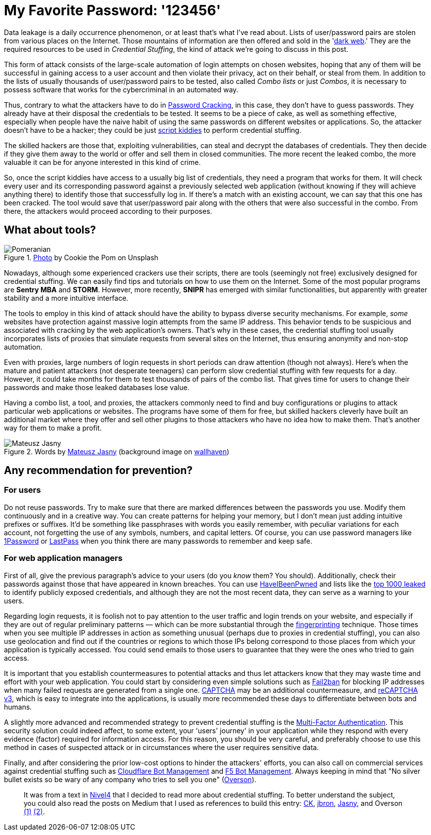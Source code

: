 :page-slug: credential-stuffing/
:page-date: 2020-09-25
:page-subtitle: You could be a victim of Credential Stuffing
:page-category: techniques
:page-tags: credential, password, web, application, cybersecurity, business
:page-image: https://res.cloudinary.com/fluid-attacks/image/upload/v1620330841/blog/credential-stuffing/cover_t0zcnj.webp
:page-alt: Photo by Cookie the Pom on Unsplash
:page-description: I wrote this post to give you an overview of the Credential Stuffing attack and some short recommendations for its prevention.
:page-keywords: Credential Stuffing, Credential, Password, Website, Application, Cybersecurity, Attack, Technique
:page-author: Felipe Ruiz
:page-writer: fruiz
:name: Felipe Ruiz
:about1: Cybersecurity Editor
:source: https://unsplash.com/photos/siNDDi9RpVY

= My Favorite Password: '123456'

Data leakage is a daily occurrence phenomenon,
or at least that's what I've read about.
Lists of user/password pairs are stolen from various places on the Internet.
Those mountains of information are then offered and sold in the
'link:../dark-web[dark web].'
They are the required resources to be used in _Credential Stuffing_,
the kind of attack we're going to discuss in this post.

This form of attack consists of
the large-scale automation of login attempts on chosen websites,
hoping that any of them will be successful in gaining access to
a user account and then violate their privacy,
act on their behalf, or steal from them.
In addition to the lists
of usually thousands of user/password pairs to be tested,
also called _Combo lists_ or just _Combos_,
it is necessary to possess software
that works for the cybercriminal in an automated way.

Thus, contrary to what the attackers have to do in link:../pass-cracking/[Password Cracking],
in this case, they don't have to guess passwords.
They already have at their disposal the credentials to be tested.
It seems to be a piece of cake, as well as something effective,
especially when people have the naive habit of using the same passwords
on different websites or applications.
So, the attacker doesn't have to be a hacker;
they could be just link:https://en.wikipedia.org/wiki/Script_kiddie[script kiddies]
to perform credential stuffing.

The skilled hackers are those that, exploiting vulnerabilities,
can steal and decrypt the databases of credentials.
They then decide if they give them away to the world
or offer and sell them in closed communities.
The more recent the leaked combo,
the more valuable it can be for anyone interested in this kind of crime.

So, once the script kiddies have access to a usually big list of credentials,
they need a program that works for them.
It will check every user and its corresponding password
against a previously selected web application
(without knowing if they will achieve anything there)
to identify those that successfully log in.
If there's a match with an existing account,
we can say that this one has been cracked.
The tool would save that user/password pair
along with the others that were also successful in the combo.
From there, the attackers would proceed according to their purposes.

== What about tools?

.link:https://unsplash.com/photos/gySMaocSdqs[Photo] by Cookie the Pom on Unsplash
image::https://res.cloudinary.com/fluid-attacks/image/upload/v1620330839/blog/credential-stuffing/pome_rt79wj.webp[Pomeranian]

Nowadays, although some experienced crackers use their scripts,
there are tools (seemingly not free)
exclusively designed for credential stuffing.
We can easily find tips and tutorials on how to use them on the Internet.
Some of the most popular programs are *Sentry MBA* and *STORM*.
However, more recently, *SNIPR* has emerged with similar functionalities,
but apparently with greater stability and a more intuitive interface.

The tools to employ in this kind of attack should have the ability
to bypass diverse security mechanisms.
For example, _some_ websites have protection
against massive login attempts from the same IP address.
This behavior tends to be suspicious
and associated with cracking by the web application's owners.
That's why in these cases,
the credential stuffing tool usually incorporates lists of proxies
that simulate requests from several sites on the Internet,
thus ensuring anonymity and non-stop automation.

Even with proxies, large numbers of login requests
in short periods can draw attention (though not always).
Here's when the mature and patient attackers (not desperate teenagers)
can perform slow credential stuffing with few requests for a day.
However, it could take months for them
to test thousands of pairs of the combo list.
That gives time for users to change their passwords
and make those leaked databases lose value.

Having a combo list, a tool, and proxies,
the attackers commonly need to find and buy configurations or plugins
to attack particular web applications or websites.
The programs have some of them for free,
but skilled hackers cleverly have built an additional market
where they offer and sell other plugins to those attackers
who have no idea how to make them.
That's another way for them to make a profit.

.Words by link:https://medium.com/@mtjasny/how-to-deal-with-credential-stuffing-attacks-c1456e499093[Mateusz Jasny] (background image on link:https://wallhaven.cc/w/q6q92r[wallhaven])
image::https://res.cloudinary.com/fluid-attacks/image/upload/v1620330839/blog/credential-stuffing/jasny_eyxl97.webp[Mateusz Jasny]

== Any recommendation for prevention?

=== For users

Do not reuse passwords. Try to make sure that
there are marked differences between the passwords you use.
Modify them continuously and in a creative way.
You can create patterns for helping your memory,
but I don't mean just adding intuitive prefixes or suffixes.
It'd be something like passphrases with words you easily remember,
with peculiar variations for each account,
not forgetting the use of any symbols, numbers, and capital letters.
Of course, you can use password managers
like link:https://1password.com/[1Password] or link:https://www.lastpass.com/[LastPass]
when you think there are many passwords to remember and keep safe.

=== For web application managers

First of all, give the previous paragraph's advice to your users
(do you _know_ them? You should).
Additionally, check their passwords
against those that have appeared in known breaches.
You can use link:https://haveibeenpwned.com/[HaveIBeenPwned]
and lists like the link:https://github.com/danielmiessler/SecLists/blob/master/Passwords/Common-Credentials/10-million-password-list-top-1000.txt[top 1000 leaked]
to identify publicly exposed credentials,
and although they are not the most recent data,
they can serve as a warning to your users.

Regarding login requests, it is foolish not to pay attention
to the user traffic and login trends on your website,
and especially if they are out of regular preliminary patterns
— which can be more substantial through the link:https://cheatsheetseries.owasp.org/cheatsheets/Credential_Stuffing_Prevention_Cheat_Sheet.html#device-fingerprinting[fingerprinting] technique.
Those times when you see multiple IP addresses in action as something unusual
(perhaps due to proxies in credential stuffing),
you can also use geolocation and find out if the countries or regions
to which those IPs belong
correspond to those places from which your application is typically accessed.
You could send emails to those users
to guarantee that they were the ones who tried to gain access.

It is important that you establish countermeasures to potential attacks
and thus let attackers know that
they may waste time and effort with your web application.
You could start by considering even simple solutions
such as link:https://www.fail2ban.org/wiki/index.php/Main_Page[Fail2ban] for blocking IP addresses
when many failed requests are generated from a single one.
link:https://en.wikipedia.org/wiki/CAPTCHA[CAPTCHA] may be an additional countermeasure,
and link:https://developers.google.com/recaptcha/docs/v3[reCAPTCHA v3], which is easy to integrate into the applications,
is usually more recommended these days
to differentiate between bots and humans.

A slightly more advanced and recommended strategy
to prevent credential stuffing
is the link:https://en.wikipedia.org/wiki/Multi-factor_authentication[Multi-Factor Authentication].
This security solution could indeed affect, to some extent,
your 'users' journey' in your application while they respond
with every evidence (factor) required for information access.
For this reason, you should be very careful,
and preferably choose to use this method in cases of suspected attack
or in circumstances where the user requires sensitive data.

Finally, and after considering the prior low-cost options
to hinder the attackers' efforts,
you can also call on commercial services against credential stuffing
such as link:https://www.cloudflare.com/es-es/products/bot-management/[Cloudflare Bot Management] and link:https://www.f5.com/solutions/application-security/bot-management[F5 Bot Management].
Always keeping in mind that
"No silver bullet exists so be wary of any company
who tries to sell you one" (link:https://medium.com/@jsoverson/10-tips-to-stop-credential-stuffing-attacks-db249cac6428[Overson]).

____________________

It was from a text in link:https://blog.nivel4.com/noticias/que-es-el-credential-stuffing-o-relleno-de-contrasenas/[Nivel4]
that I decided to read more about credential stuffing.
To better understand the subject, you could also read the posts on Medium
that I used as references to build this entry:
link:https://medium.com/@costask/the-economics-of-credential-stuffing-attacks-c2dd5f77a48e[CK], link:https://medium.com/@jbron/credential-stuffing-how-its-done-and-what-to-do-with-it-57ad66302ce2[jbron], link:https://medium.com/@mtjasny/how-to-deal-with-credential-stuffing-attacks-c1456e499093[Jasny], and Overson link:https://medium.com/@jsoverson/3-misunderstandings-about-credential-stuffing-attacks-3526c618a8d6[(1)] link:https://medium.com/@jsoverson/10-tips-to-stop-credential-stuffing-attacks-db249cac6428[(2)].
